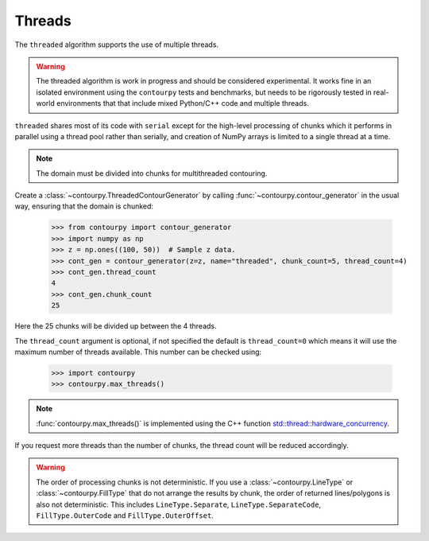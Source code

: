 .. _threads:

Threads
-------

The ``threaded`` algorithm supports the use of multiple threads.

.. name_supports::
   :filter: threads

.. warning::

   The threaded algorithm is work in progress and should be considered experimental.  It works fine
   in an isolated environment using the ``contourpy`` tests and benchmarks, but needs to be
   rigorously tested in real-world environments that that include mixed Python/C++ code and multiple
   threads.

``threaded`` shares most of its code with ``serial`` except for the high-level processing of chunks
which it performs in parallel using a thread pool rather than serially, and creation of NumPy arrays
is limited to a single thread at a time.

.. note::

   The domain must be divided into chunks for multithreaded contouring.

Create a :class:`~contourpy.ThreadedContourGenerator` by calling
:func:`~contourpy.contour_generator` in the usual way, ensuring that the domain is chunked:

   >>> from contourpy import contour_generator
   >>> import numpy as np
   >>> z = np.ones((100, 50))  # Sample z data.
   >>> cont_gen = contour_generator(z=z, name="threaded", chunk_count=5, thread_count=4)
   >>> cont_gen.thread_count
   4
   >>> cont_gen.chunk_count
   25

Here the 25 chunks will be divided up between the 4 threads.

The ``thread_count`` argument is optional, if not specified the default is ``thread_count=0`` which
means it will use the maximum number of threads available. This number can be checked using:

   >>> import contourpy
   >>> contourpy.max_threads()

.. note::

   :func:`contourpy.max_threads()` is implemented using the C++ function
   `std::thread::hardware_concurrency
   <https://en.cppreference.com/w/cpp/thread/thread/hardware_concurrency>`_.

If you request more threads than the number of chunks, the thread count will be reduced accordingly.

.. warning::

   The order of processing chunks is not deterministic. If you use a :class:`~contourpy.LineType` or
   :class:`~contourpy.FillType` that do not arrange the results by chunk, the order of
   returned lines/polygons is also not deterministic. This includes ``LineType.Separate``,
   ``LineType.SeparateCode``, ``FillType.OuterCode`` and ``FillType.OuterOffset``.
